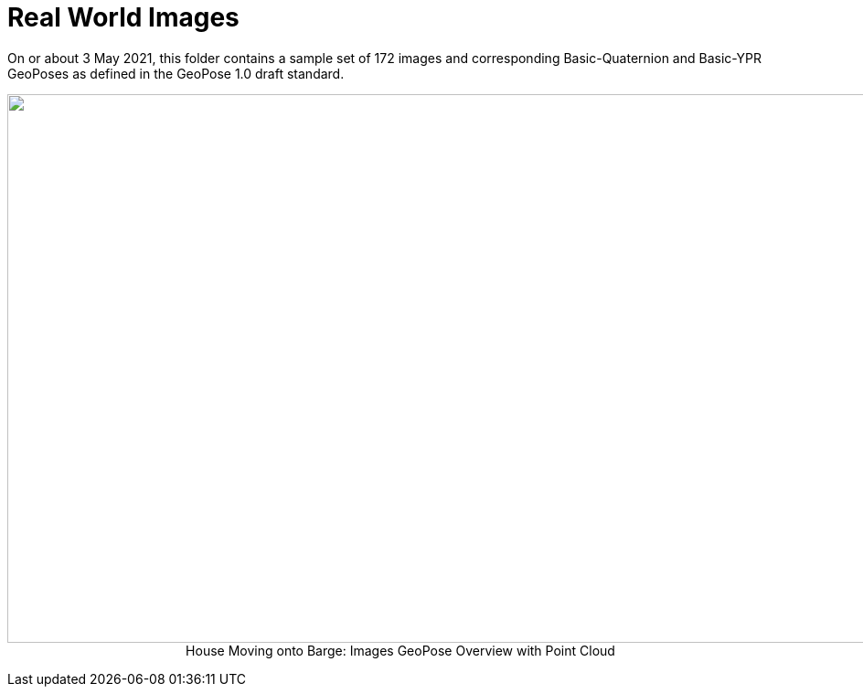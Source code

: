# Real World Images

On or about 3 May 2021, this folder contains a sample set of 172 images and corresponding Basic-Quaternion and Basic-YPR GeoPoses as defined in the GeoPose 1.0 draft standard.

++++
<p align="center">
  <img width="1000" height="600" src="GeoPose_BH_Images_Overview.jpg">
 </br>
  House Moving onto Barge: Images GeoPose Overview with Point Cloud
  </p>
++++